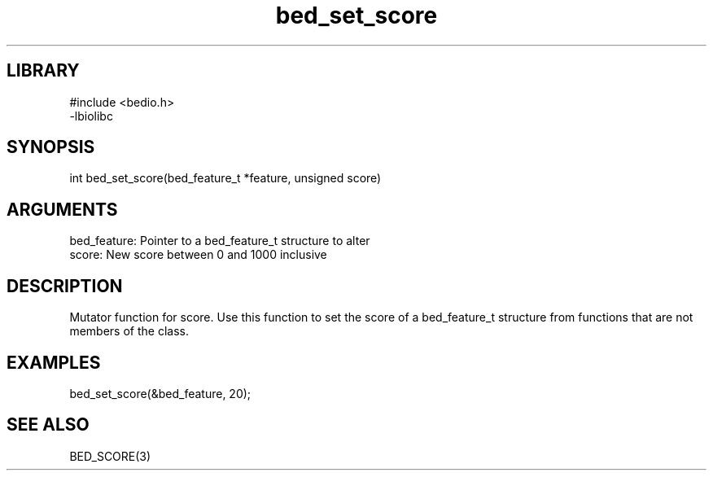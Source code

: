\" Generated by c2man from bed_set_score.c
.TH bed_set_score 3

.SH LIBRARY
\" Indicate #includes, library name, -L and -l flags
.nf
.na
#include <bedio.h>
-lbiolibc
.ad
.fi

\" Convention:
\" Underline anything that is typed verbatim - commands, etc.
.SH SYNOPSIS
.PP
.nf 
.na
int     bed_set_score(bed_feature_t *feature, unsigned score)
.ad
.fi

.SH ARGUMENTS
.nf
.na
bed_feature:    Pointer to a bed_feature_t structure to alter
score:          New score between 0 and 1000 inclusive
.ad
.fi

.SH DESCRIPTION

Mutator function for score.  Use this function to set the
score of a bed_feature_t structure from functions that are
not members of the class.

.SH EXAMPLES
.nf
.na

bed_set_score(&bed_feature, 20);
.ad
.fi

.SH SEE ALSO

BED_SCORE(3)

